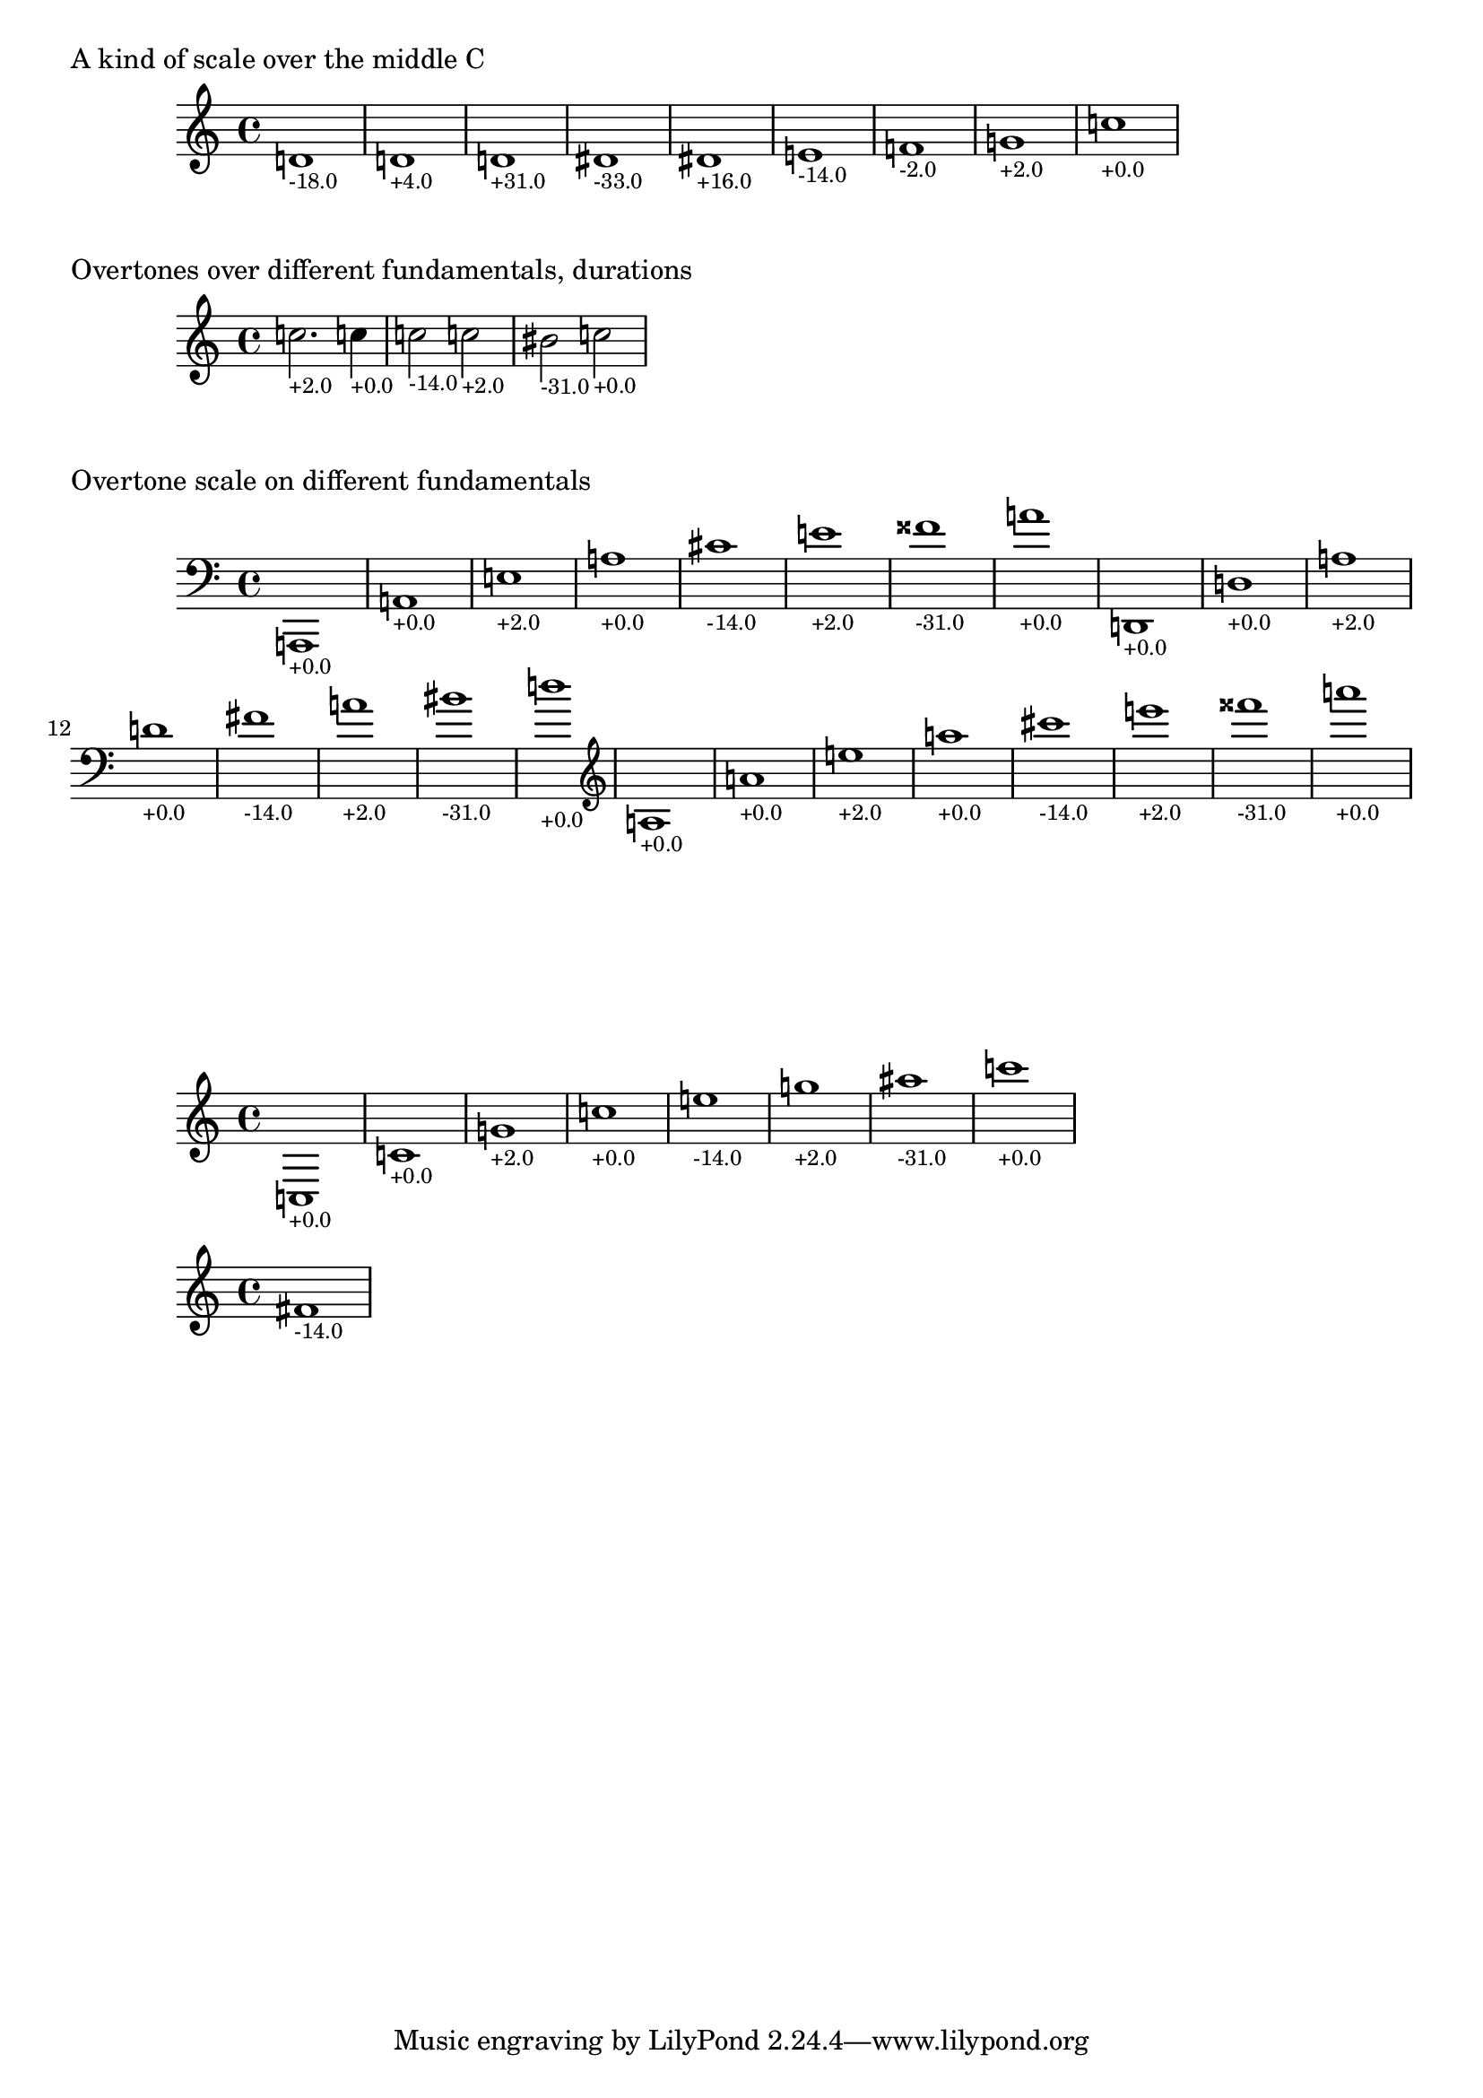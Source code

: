 \version "2.19.32"

% Maintain the "tonic", starting with a default middle c
#(define ji-tonic (ly:make-pitch 0 0 0))

% Change the tonic from which the notes are taken
jiTonic =
#(define-void-function (tonic)
   (ly:pitch?)
   (set! ji-tonic tonic))

% Maintain a current duration to be used when no duration is given
% This is extremely hacky and will only work in monophonic context
#(define ji-duration (ly:make-duration 2))

% Take a fraction and return the corresponding cent value
#(define (ratio->cent f1 f2)
   (* 1200
     (/ (log (/ f1 f2)) (log 2))))

% Take a fraction and return a list with 
% - the pitch in semitones
% - the cent deviation above or below (rounded)
#(define (ratio->step-deviation f1 f2)
   (let*
    (
      ; calculate cent value over the fundamental
      (step-cent (/ (ratio->cent f1 f2) 100.0))
      
      ; split that in the step and the cent part
      (step (inexact->exact (round step-cent)))
      (cent (inexact->exact (round (* 100 (- step-cent (floor step-cent))))))
      ; if cent > 50 flip it around to be negative
      (cent-deviation
       (if (> cent 50)
           (- cent 100)
           cent)))
    (cons step cent-deviation)))

% Map the semitone returned by ratio->step-deviation 
% to a LilyPond pitch index
#(define (semitones->pitch semitone)
   (let ((index (modulo semitone 12))
         (octave (floor (/ semitone 12))))
     (list 
      octave
      (list-ref 
       '((0 0)   ; c
          (0 1/2) ; cis
          (1 0)   ; d
          (1 1/2) ; dis
          (2 0)   ; e
          (3 0)   ; f
          (3 1/2) ; fis %  \jiPitch 2 1
  
          (4 0)   ; g
          (4 1/2) ; gis
          (5 0)   ; a
          (5 1/2) ; ais
          (6 0))   ; b      
       index))))

#(define (color-element grob color)
   (make-music
    'ContextSpeccedMusic
    'context-type
    'Bottom
    'element
    (make-music
     'OverrideProperty
     'once
     #t
     'pop-first
     #t
     'grob-value
     color
     'grob-property-path
     (list (quote color))
     'symbol
     grob)))

jiPitch =
#(define-music-function (dur ratio)
   ((ly:duration?) fraction?)
   (let*
    ((f1 (car ratio))
     (f2 (cdr ratio))
     (note (ratio->step-deviation f1 f2))
     (lily-pitch (semitones->pitch (car note)))
     (pitch-ratio 
      (ly:pitch-transpose
       (ly:make-pitch 
        (car lily-pitch)
        (car (second lily-pitch))
        (cadr (second lily-pitch)))
       ji-tonic))
     (cent (cdr note))
     (r (if (> cent 0)
            (/ cent 50.0)
            0.0))
     (b (* -1 (if (< cent 0)
                  (/ cent 50.0)
                  0.0)))
     (cent-color (list r 0.0 b)))
    (if dur (set! ji-duration dur))
    
    (make-music
     'SequentialMusic
     'elements
     (list 
;      (color-element 'Accidental cent-color)
;      (color-element 'NoteHead cent-color)
;      (color-element 'Stem cent-color)
;      (color-element 'TextScript cent-color)
      (make-music
       'NoteEvent
       'articulations
       (list (make-music
              'TextScriptEvent
              'text (format "~@f" (round cent))))
       'pitch
       pitch-ratio
       'duration
       ji-duration)))))


%%%%%%%%%%%%%%%%%%%%%%%%%%%%%%%%%%%%%%%%%%%%%%%
% Here come the examples
%%%%%%%%%%%%%%%%%%%%%%%%%%%%%%%%%%%%%%%%%%%%%%%

\layout {
  \context {
    \Voice
    \override TextScript.font-size = #-2
  }
  \context {
    \Staff
    \accidentalStyle dodecaphonic
  }
}

#(display "Display Cents within the octave")#(newline)
#(display (ratio->cent 4 3))#(newline)
#(display (ratio->cent 3 2))#(newline)
#(display (ratio->cent 9 8))#(newline)#(newline)

#(display "Display semitone index (0-11) and Cent deviation")#(newline)
#(display (ratio->step-deviation 4 2))#(newline)
#(display (ratio->step-deviation 3 2))#(newline)
#(display (ratio->step-deviation 9 8))#(newline)#(newline)

#(display "Display the corresponding LilyPond code for pitch")#(newline)
#(display (semitones->pitch 1))#(newline)
#(display (semitones->pitch 3))#(newline)
#(display (semitones->pitch 11))#(newline)
#(display (semitones->pitch 12))#(newline)
#(display (semitones->pitch -3))#(newline)


% Print the nearest pitch below the actual pitch
% and print the deviation in Cent below the staff

\markup "A kind of scale over the middle C"

{
  \jiPitch 1 10/9  
  \jiPitch 9/8  
  \jiPitch 8/7  
  \jiPitch 7/6  
  \jiPitch 6/5  
  \jiPitch 5/4
  \jiPitch 4/3
  \jiPitch 3/2
  \jiPitch 2/1
}

\markup "Overtones over different fundamentals, durations"

{

  \jiTonic f
  \jiPitch 2. 3/1
  \jiTonic c
  \jiPitch 4 4/1
  \jiTonic as,
  \jiPitch 2 5/1
  \jiTonic f,
  \jiPitch 6/1
  \jiTonic d,
  \jiPitch 7/1
  \jiTonic c,
  \jiPitch 8/1
}

\markup "Overtone scale on different fundamentals"

#(set! ji-duration (ly:make-duration 2))

scale =
#(define-music-function (pitch)(ly:pitch?)
   #{
     \jiTonic #pitch
     \jiPitch 1 1/1
     \jiPitch 2/1
     \jiPitch 3/1
     \jiPitch 4/1
     \jiPitch 5/1
     \jiPitch 6/1
     \jiPitch 7/1
     \jiPitch 8/1
   #})

{
  \clef bass
  \scale a,,
  \scale d,
  \clef treble
  \scale a
}

\markup \vspace #5
{
  \scale c
}

{
  \jiTonic d
  \jiPitch 5/2
}
